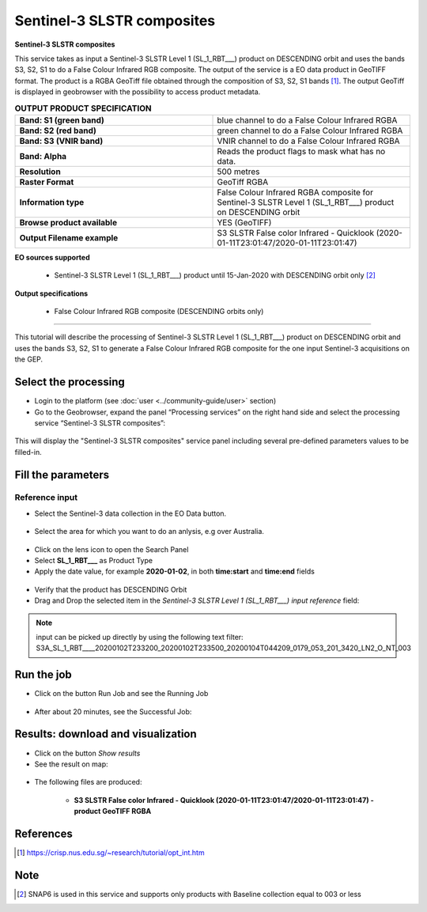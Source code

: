 Sentinel-3 SLSTR composites
~~~~~~~~~~~~~~~~~~~~~~~~~~~~~~~~~~~~~~~~~~~

.. image:: assets/s3-slstr-composite-icon.png
        :width: 200px

**Sentinel-3 SLSTR composites**

This service takes as input a Sentinel-3 SLSTR Level 1 (SL_1_RBT___) product on DESCENDING orbit and uses the bands S3, S2, S1 to do a False Colour Infrared RGB composite.
The output of the service is a EO data product in GeoTIFF format. The product is a RGBA GeoTiff file obtained through the composition of S3, S2, S1 bands [1]_. The output GeoTiff is displayed in geobrowser with the possibility to access product metadata.

.. list-table:: **OUTPUT PRODUCT SPECIFICATION**
   :widths: 50 50
   :header-rows: 0

   * - **Band: S1 (green band)**
     - blue channel to do a False Colour Infrared RGBA
   * - **Band: S2 (red band)**
     - green channel to do a False Colour Infrared RGBA 
   * - **Band: S3 (VNIR band)**
     - VNIR channel to do a False Colour Infrared RGBA
   * - **Band: Alpha**
     - Reads the product flags to mask what has no data. 
   * - **Resolution**
     - 500 metres
   * - **Raster Format**
     - GeoTiff RGBA
   * - **Information type**
     - False Colour Infrared RGBA composite for Sentinel-3 SLSTR Level 1 (SL_1_RBT___) product on DESCENDING orbit
   * - **Browse product available**
     - YES (GeoTIFF) 
   * - **Output Filename example**
     - S3 SLSTR False color Infrared - Quicklook (2020-01-11T23:01:47/2020-01-11T23:01:47)
     

**EO sources supported**

    - Sentinel-3 SLSTR Level 1 (SL_1_RBT___) product until 15-Jan-2020 with DESCENDING orbit only [2]_
    
       
**Output specifications**

    - False Colour Infrared RGB composite (DESCENDING orbits only)

-----

This tutorial will describe the processing of Sentinel-3 SLSTR Level 1 (SL_1_RBT___) product on DESCENDING orbit and uses the bands S3, S2, S1 to generate a False Colour Infrared RGB composite for the one input Sentinel-3 acquisitions on the GEP.

Select the processing
=====================

* Login to the platform (see :doc:`user <../community-guide/user>` section)

* Go to the Geobrowser, expand the panel “Processing services” on the right hand side and select the processing service “Sentinel-3 SLSTR composites”:

.. figure:: assets/s3-slstr-composite-1.png
	:figclass: align-center
        :width: 750px
        :align: center

This will display the "Sentinel-3 SLSTR composites" service panel including several pre-defined parameters values to be filled-in.

.. figure:: assets/s3-slstr-composite-2.png
	:figclass: align-center
        :width: 750px
        :align: center
        
Fill the parameters
===================

Reference input
---------------

* Select the Sentinel-3 data collection in the EO Data button.

.. figure:: assets/s3-slstr-composite-3.png
	:figclass: align-center
        :width: 750px
        :align: center
        
* Select the area for which you want to do an anlysis, e.g over Australia.

.. figure:: assets/s3-slstr-composite-4.png
	:figclass: align-center
        :width: 750px
        :align: center

* Click on the lens icon to open the Search Panel
* Select **SL_1_RBT___** as Product Type
* Apply the date value, for example **2020-01-02**, in both **time:start** and **time:end** fields

.. figure:: assets/s3-slstr-composite-5.png
	:figclass: align-center
        :width: 250px
        :align: center
        
* Verify that the product has DESCENDING Orbit 
* Drag and Drop the selected item in the *Sentinel-3 SLSTR Level 1 (SL_1_RBT___) input reference* field:

.. figure:: assets/s3-slstr-composite-6.png
	:figclass: align-center
        :width: 750px
        :align: center

.. NOTE:: input can be picked up directly by using the following text filter: S3A_SL_1_RBT____20200102T233200_20200102T233500_20200104T044209_0179_053_201_3420_LN2_O_NT_003

Run the job
===========

* Click on the button Run Job and see the Running Job

.. figure:: assets/s3-slstr-composite-7.png
	:figclass: align-center
        :width: 350px
        :align: center

.. figure:: assets/s3-slstr-composite-8.png
	:figclass: align-center
        :width: 350px
        :align: center

* After about 20 minutes, see the Successful Job:

.. figure:: assets/s3-slstr-composite-9.png
	:figclass: align-center
        :width: 350px
        :align: center

Results: download and visualization
===================================

* Click on the button *Show results*

* See the result on map:

.. figure:: assets/s3-slstr-composite-10.png
	:figclass: align-center
        :width: 750px
        :align: center

* The following files are produced:

    - **S3 SLSTR False color Infrared - Quicklook (2020-01-11T23:01:47/2020-01-11T23:01:47) - product GeoTIFF RGBA**
 
References 
==================================    

.. [1] https://crisp.nus.edu.sg/~research/tutorial/opt_int.htm    

Note
===========================

.. [2] SNAP6 is used in this service and supports only products with Baseline collection equal to 003 or less
